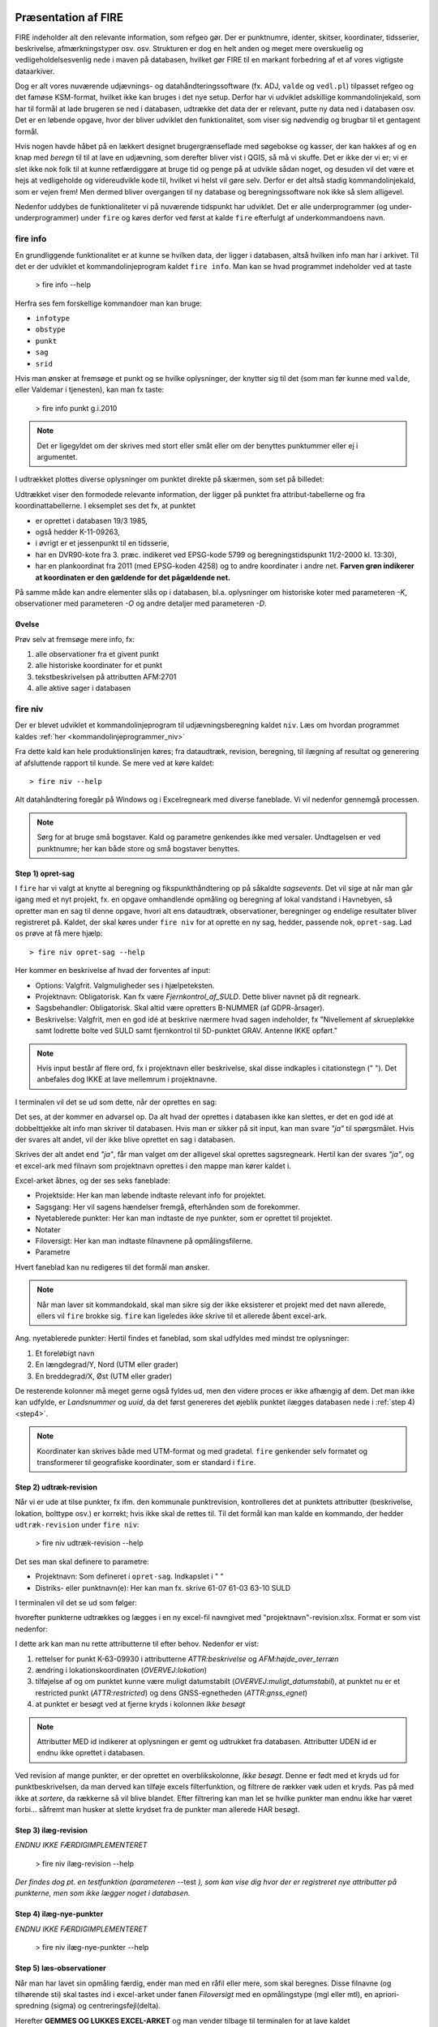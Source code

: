 .. _workshop:



Præsentation af FIRE 
---------------------
FIRE indeholder alt den relevante information, som refgeo gør. Der er punktnumre,
identer, skitser, koordinater, tidsserier, beskrivelse, afmærkningstyper osv. osv.
Strukturen er dog en helt anden og meget mere overskuelig og vedligeholdelsesvenlig
nede i maven på databasen, hvilket gør FIRE til en markant forbedring af et af 
vores vigtigste dataarkiver. 

Dog er alt vores nuværende udjævnings- og datahåndteringssoftware (fx. ADJ, 
``valde`` og ``vedl.pl``) tilpasset refgeo og det famøse KSM-format, hvilket ikke kan
bruges i det nye setup. 
Derfor har vi udviklet adskillige kommandolinjekald, som har til formål at lade 
brugeren se ned i databasen, udtrække det data der er relevant, putte ny data 
ned i databasen osv. 
Det er en løbende opgave, hvor der bliver udviklet den funktionalitet, som viser 
sig nødvendig og brugbar til et gentagent formål.

Hvis nogen havde håbet på en lækkert designet brugergrænseflade med søgebokse og 
kasser, der kan hakkes af og en knap med *beregn* til til at lave en udjævning, 
som derefter bliver vist i QGIS, så må vi skuffe. 
Det er ikke der vi er; vi er slet ikke nok folk til at kunne retfærdiggøre at 
bruge tid og penge på at udvikle sådan noget, og desuden vil det være et hejs at 
vedligeholde og videreudvikle kode til, hvilket vi helst vil gøre selv.
Derfor er det altså stadig kommandolinjekald, som er vejen frem! Men dermed bliver 
overgangen til ny database og beregningssoftware nok ikke så slem alligevel.

Nedenfor uddybes de funktionaliteter vi på nuværende tidspunkt har udviklet. Det er 
alle underprogrammer (og under-underprogrammer) under ``fire`` og køres derfor ved 
først at kalde ``fire`` efterfulgt af underkommandoens navn.

fire info
++++++++++++++++++++

En grundliggende funktionalitet er at kunne se hvilken data, der ligger i databasen, 
altså hvilken info man har i arkivet. Til det er der udviklet et kommandolinjeprogram 
kaldet ``fire info``. Man kan se hvad programmet indeholder ved at taste 

	> fire info --help

Herfra ses fem forskellige kommandoer man kan bruge:

- ``infotype`` 
- ``obstype``
- ``punkt``
- ``sag``
- ``srid``

Hvis man ønsker at fremsøge et punkt og se hvilke oplysninger, der knytter sig 
til det (som man før kunne med ``valde``, eller Valdemar i tjenesten), kan man 
fx taste:

	> fire info punkt g.i.2010

.. note:: Det er ligegyldet om der skrives med stort eller småt eller om der 
   benyttes punktummer eller ej i argumentet.

I udtrækket plottes diverse oplysninger om punktet direkte på skærmen, som set 
på billedet:

.. image:: fireinfopunkt.png
  :width: 800
  :alt: Udtræk fra databasen for punkt G.I.2010

Udtrækket viser den formodede relevante information, der ligger på punktet fra 
attribut-tabellerne og fra koordinattabellerne.
I eksemplet ses det fx, at punktet 

- er oprettet i databasen 19/3 1985, 
- også hedder K-11-09263, 
- i øvrigt er et jessenpunkt til en tidsserie, 
- har en DVR90-kote fra 3. præc. indikeret ved EPSG-kode 5799 og beregningstidspunkt 
  11/2-2000 kl. 13:30), 
- har en plankoordinat fra 2011 (med EPSG-koden 4258) og to andre 
  koordinater i andre net. 
  **Farven grøn indikerer at koordinaten er den gældende for det pågældende net.**

På samme måde kan andre elementer slås op i databasen, bl.a. oplysninger om historiske 
koter med parameteren *-K*, observationer med parameteren *-O* og andre detaljer med 
parameteren *-D*.

Øvelse
^^^^^^^^^^^^^^^^^^^^

Prøv selv at fremsøge mere info, fx:

1. alle observationer fra et givent punkt
2. alle historiske koordinater for et punkt
3. tekstbeskrivelsen på attributten AFM:2701
4. alle aktive sager i databasen




fire niv
++++++++++++++++++++++++++++++++
Der er blevet udviklet et kommandolinjeprogram til udjævningsberegning kaldet ``niv``. 
Læs om hvordan programmet kaldes :ref:`her <kommandolinjeprogrammer_niv>`

Fra dette kald kan hele produktionslinjen køres; fra dataudtræk, revision, beregning, 
til ilægning af resultat og generering af afsluttende rapport til kunde. Se mere ved 
at køre kaldet::

	> fire niv --help

Alt datahåndtering foregår på Windows og i Excelregneark med diverse faneblade. 
Vi vil nedenfor gennemgå processen.

.. note:: Sørg for at bruge små bogstaver. Kald og parametre genkendes ikke med versaler.
   Undtagelsen er ved punktnumre; her kan både store og små bogstaver benyttes.

Step 1) opret-sag
^^^^^^^^^^^^^^^^^^^^^^^^

I ``fire`` har vi valgt at knytte al beregning og fikspunkthåndtering op på såkaldte 
*sagsevents*. Det vil sige at når man går igang med et nyt projekt, fx. en opgave 
omhandlende opmåling og beregning af lokal vandstand i Havnebyen, så opretter man 
en sag til denne opgave, hvori alt ens dataudtræk, observationer, beregninger og 
endelige resultater bliver registreret på. Kaldet, der skal køres under ``fire niv`` 
for at oprette en ny sag, hedder, passende nok, ``opret-sag``. Lad os prøve at få 
mere hjælp::

	> fire niv opret-sag --help

Her kommer en beskrivelse af hvad der forventes af input:

- Options: Valgfrit. Valgmuligheder ses i hjælpeteksten.
- Projektnavn: Obligatorisk. Kan fx være *Fjernkontrol_af_SULD*. Dette bliver navnet 
  på dit regneark. 
- Sagsbehandler: Obligatorisk. Skal altid være opretters B-NUMMER (af GDPR-årsager).
- Beskrivelse: Valgfrit, men en god idé at beskrive nærmere hvad sagen indeholder, 
  fx "Nivellement af skruepløkke samt lodrette bolte ved SULD samt fjernkontrol til 
  5D-punktet GRAV. Antenne IKKE opført." 

.. note:: Hvis input består af flere ord, fx i projektnavn eller beskrivelse, skal 
   disse indkaples i citationstegn (\" \"). Det anbefales dog IKKE at lave mellemrum
   i projektnavne.

I terminalen vil det se ud som dette, når der oprettes en sag:

.. image:: firenivopretsag.png
  :width: 800
  :alt: Opret sag, step 1
  
Det ses, at der kommer en advarsel op. Da alt hvad der oprettes i databasen ikke 
kan slettes, er det en god idé at dobbelttjekke alt info man skriver til databasen.
Hvis man er sikker på sit input, kan man svare *"ja"* til spørgsmålet. Hvis der svares
alt andet, vil der ikke blive oprettet en sag i databasen.

.. image:: firenivopretsag2.png
  :width: 800
  :alt: Opret sag, step 2


Skrives der alt andet end *"ja"*, får man valget om der alligevel skal oprettes 
sagsregneark. Hertil kan der svares *"ja"*, og et excel-ark med filnavn som projektnavn 
oprettes i den mappe man kører kaldet i.

.. image:: firenivopretsag3.png
  :width: 800
  :alt: Opret sag, step 3

Excel-arket åbnes, og der ses seks faneblade:

- Projektside: Her kan man løbende indtaste relevant info for projektet.
- Sagsgang: Her vil sagens hændelser fremgå, efterhånden som de forekommer.
- Nyetablerede punkter: Her kan man indtaste de nye punkter, som er oprettet til 
  projektet.
- Notater
- Filoversigt: Her kan man indtaste filnavnene på opmålingsfilerne.
- Parametre

Hvert faneblad kan nu redigeres til det formål man ønsker.

.. note:: Når man laver sit kommandokald, skal man sikre sig der ikke eksisterer et
   projekt med det navn allerede, ellers vil ``fire`` brokke sig. ``fire`` kan ligeledes 
   ikke skrive til et allerede åbent excel-ark.
  
Ang. nyetablerede punkter:
Hertil findes et faneblad, som skal udfyldes med mindst tre oplysninger:

1. Et foreløbigt navn
2. En længdegrad/Y, Nord (UTM eller grader)
3. En breddegrad/X, Øst (UTM eller grader)

De resterende kolonner må meget gerne også fyldes ud, men den videre proces er ikke 
afhængig af dem. Det man ikke kan udfylde, er *Landsnummer* og *uuid*, da det først 
genereres det øjeblik punktet ilægges databasen nede i :ref:`step 4) <step4>`.

.. image:: firenivopretsag4.png
  :width: 800
  :alt: Opret nye punkter, excel-visning

.. note:: Koordinater kan skrives både med UTM-format og med gradetal. ``fire`` genkender 
   selv formatet og transformerer til geografiske koordinater, som er standard i ``fire``.


Step 2) udtræk-revision
^^^^^^^^^^^^^^^^^^^^^^^^

Når vi er ude at tilse punkter, fx ifm. den kommunale punktrevision, kontrolleres det 
at punktets attributter (beskrivelse, lokation, bolttype osv.) er korrekt; hvis ikke 
skal de rettes til.
Til det formål kan man kalde en kommando, der hedder ``udtræk-revision`` under 
``fire niv``:

	> fire niv udtræk-revision --help

Det ses man skal definere to parametre:

- Projektnavn: Som defineret i ``opret-sag``. Indkapslet i \" \"
- Distriks- eller punktnavn(e): Her kan man fx. skrive 61-07 61-03 63-10 SULD 

I terminalen vil det se ud som følger:

.. image:: firenivudtrækrevision.png
  :width: 800
  :alt: Udtræk data til punktrevision

hvorefter punkterne udtrækkes og lægges i en ny excel-fil navngivet med 
"projektnavn"-revision.xlsx. Format er som vist nedenfor:

.. image:: firenivudtrækrevision2.png
  :width: 800
  :alt: Udtræk data til punktrevision, excelvisning

I dette ark kan man nu rette attributterne til efter behov. Nedenfor er vist: 

1. rettelser for punkt K-63-09930 i attributterne *ATTR:beskrivelse* og 
   *AFM:højde_over_terræn*
2. ændring i lokationskoordinaten (*OVERVEJ:lokation*)
3. tilføjelse af og om punktet kunne være muligt datumstabilt 
   (*OVERVEJ:muligt_datumstabil*), at punktet nu er et restricted punkt 
   (*ATTR:restricted*) og dens GNSS-egnetheden (*ATTR:gnss_egnet*)
4. at punktet er besøgt ved at fjerne kryds i kolonnen *Ikke besøgt*

.. image:: firenivudtrækrevision3.png
  :width: 800
  :alt: Udtræk data til punktrevision, excelvisning

.. note:: Attributter MED id indikerer at oplysningen er gemt og udtrukket fra 
   databasen. Attributter UDEN id er endnu ikke oprettet i databasen. 

Ved revision af mange punkter, er der oprettet en overblikskolonne, *Ikke besøgt*. 
Denne er født med et kryds ud for punktbeskrivelsen, da man derved kan tilføje excels 
filterfunktion, og filtrere de rækker væk uden et kryds. Pas på med ikke at *sortere*, 
da rækkerne så vil blive blandet. Efter filtrering kan man let se hvilke punkter man 
endnu ikke har været forbi... såfremt man husker at slette krydset fra de punkter man 
allerede HAR besøgt.
 

Step 3) ilæg-revision
^^^^^^^^^^^^^^^^^^^^^^^^

*ENDNU IKKE FÆRDIGIMPLEMENTERET*

	> fire niv ilæg-revision --help

.. image:: firenivilægrevision.png
  :width: 800
  :alt: Ilæg data fra punktrevision

*Der findes dog pt. en testfunktion (parameteren* --test *), som kan vise dig hvor der er registreret nye 
attributter på punkterne, men som ikke lægger noget i databasen.*

.. image:: firenivilægrevision2.png
  :width: 800
  :alt: Ilæg data fra punktrevision
  
  
.. _step4:

Step 4) ilæg-nye-punkter
^^^^^^^^^^^^^^^^^^^^^^^^

*ENDNU IKKE FÆRDIGIMPLEMENTERET*

	> fire niv ilæg-nye-punkter --help

.. image:: firenivilægpunkt.png
  :width: 800
  :alt: Ilæg nye punkter
  
  
.. _step5:

Step 5) læs-observationer
^^^^^^^^^^^^^^^^^^^^^^^^^^

Når man har lavet sin opmåling færdig, ender man med en råfil eller mere, som skal 
beregnes. Disse filnavne (og tilhørende sti) skal tastes ind i excel-arket under 
fanen *Filoversigt* med en opmålingstype (mgl eller mtl), en apriori-spredning (\sigma) 
og centreringsfejl(\delta). 

Herefter **GEMMES OG LUKKES EXCEL-ARKET** og man vender tilbage til terminalen for 
at lave kaldet ``læs-observationer``. Lad os se hvilke parametre det har brug for:

	> fire niv læs-observationer --help.

Her vises at den obligatoriske parameter er *Projektnavn*, hvilket i vores eksempel 
vil se således ud:

.. image:: firenivlæsobservationer.png
  :width: 800
  :alt: Netopbygning ud fra inputfiler

.. image:: firenivlæsobservationer2.png
  :width: 800
  :alt: Netopbygning ud fra inputfiler - bund
  
Efter kaldet er færdigkørt, vil der være dannet tre nye filer;

- en *projektnavn*-resultat.xlsx
- en *projektnavn*-observationer.geojson samt
- en *projektnavn*-punkter.geojson

De to .geojson-filer er til indlæsning i QGIS til visualisering af nettet. Se 
:ref:`her <visualiseringQGIS>` for mere.

Når resultatfilen åbnes, ses to faneblade; et med observationerne og et med en 
punktoversigt:

.. image:: firenivlæsobservationer3.png
  :width: 800
  :alt: Netopbygning ud fra inputfiler - observationsliste

Bemærk kolonnen *Sluk*, som indikerer en mulighed for at udelade enkelte observationer 
i den videre beregning.
 
.. image:: firenivlæsobservationer4.png
  :width: 800
  :alt: Netopbygning ud fra inputfiler - punktoversigt

Bemærk at nyetablerede punkter fra faneblad i projektfil fremgår med *År* lig 1800, 
*Kote* lig 0 og *Middelfejl* lig 1000000. I tilfældet her er et punkt etableret, men 
findes ikke i observationsfilen (Hjortholmvej 19), og det fremgår så også uden 
yderligere information.
  
Slutteligt står der i terminalen hvad man skal gøre som det næste: *Kopiér nu 
faneblade fra 'Projektnavn-resultat.xlsx' til 'Projektsnavn.xlsx', og vælg 
fastholdte punkter i punktoversigten.* Så det gør vi!

.. note:: For at flytte eller kopiere et faneblad til en anden excel-fil:
   Åbn filen du ønsker at flytte faner til. Højreklik på fanebladet der skal 
   flyttes, vælg *Flyt eller kopier*, og udvælg hvor du vil have arket flyttet hen.

  
Step 6) beregn-nye-koter
^^^^^^^^^^^^^^^^^^^^^^^^^^^^^^^^^^^^

Vi skal nu til at beregne nye koter til de observerede punkter.

I ens projektfil kan man notere hvilke punkter skal fastholdes, ved at, i fanebladet 
*Punktoversigt*, skrive *x* ud for punktet i *Fasthold*-kolonnen. Gem derefter filen, 
luk projektet ned og vend tilbage til terminalen, hvor kaldet ``beregn-nye-koter`` skal 
køres:

	> fire niv beregn-nye-koter --help

Herfra ses at man igen skal bruge *Projektnavn* som parameter, og i terminalen vil det 
se således ud:

.. image:: firenivadj.png
  :width: 800
  :alt: Beregn nye koter

Det ses at der er valgt to punkter som fastholdt (G.I.1832 og G.I.1833), og et enkelt 
punkt er ikke med i nivellementslinjen (Hjortholmvej 19).

Der er også genereret flere resultatfiler, bl.a.

- en *projektnavn*-resultat.xlsx (eller nye faner i eksisterende fil)
- en *projektnavn*-resultat.xml (til intern brug for ``fire``)
- en *projektnavn*-resultat.html

I .html-filen findes diverse statistik over udjævningsberegningen, som det underliggende 
kode (GnuGama) genererer. Filen åbnes også default efter kørslen. 

I resultatfilen er der nu tre faner; *Netgeometri*, *Ensomme* og *Punktoversigt*. 
Netgeometrien viser hvilke punkter er naboer til hvilke punkter, og man kan herfra 
se om der er blinde linjer (punkter med kun én nabo). Ensomme punkter er punkter uden 
en nabo, og som der dermed ikke er målt til. 

Punktoversigten viser det egentlige beregningsresultat. Kolonner er nu fyldt ud med 
nyberegnede koter, middelfejl og differencen fra gældende kote, og man kan lave sin 
endelige vurdering af beregningen.

.. note:: Da kaldet ``beregn-nye-koter`` er langt at skrive, er der oprettet et 
   alias, ``adj``, som kan bruges i stedet for (forkortelse for *adjustment*).  



Step 7) ilæg-observationer
^^^^^^^^^^^^^^^^^^^^^^^^^^^

*ENDNU IKKE FÆRDIGIMPLEMENTERET*

	> fire niv ilæg-observationer --help

.. image:: firenivilægobs.png
  :width: 800
  :alt: Ilæg observationer i database
  

Step 8) ilæg-nye-koter 
^^^^^^^^^^^^^^^^^^^^^^^^^^^

*ENDNU IKKE FÆRDIGIMPLEMENTERET*

	> fire niv ilæg-nye-koter --help

.. image:: firenivilægkoter.png
  :width: 800
  :alt: Ilæg nye koter i database


Punktoversigten fra resultatarket indeholder den info, som skal lægges i databasen: 
Koter, middelfejl osv. Hvis der er punkter, som man ikke ønsker skal have ny kote, 
kan man sætte *x* i kolonnen *Udelad publikation*, som vist nedenfor:

.. image:: firenivilægkoter2.png
  :width: 800
  :alt: Ilæg nye koter i database

På den måde fremgår punktet stadig i projektfilen og det er tydeligt at punktet 
er valgt fra ved koteopdateringen.

  
Step 9) luk-sag
^^^^^^^^^^^^^^^^^^^^^^^^^^^

*ENDNU IKKE FÆRDIGIMPLEMENTERET*

.. _visualiseringQGIS:

Visualisering i QGIS
------------------------

For at få en grafisk visning af sit opmålte net, bruges QGIS. Man kan åbne QGIS enten 
via startmenuen i Windows eller ved at taste 
	
	> qgis

i sin terminal (såfremt det miljø man arbejder i har QGIS tilknyttet). 

I :ref:`step 5) <step5>` blev der genereret to .geojson-filer, en punktfil og en 
observationslinjefil. Disse to kan direkte indlæses i QGIS, fx vha. *drag-and-drop*.
Nedenfor ses hvordan nettet i eksemplet ovenfor ser ud. Der er en række punkter 
der er målt imellem, samt et ensomt punkt; det nyetablerede ved Hjortholmvej 19.

.. image:: QGIS.png
  :width: 800
  :alt: Netopbygning vist i QGIS

